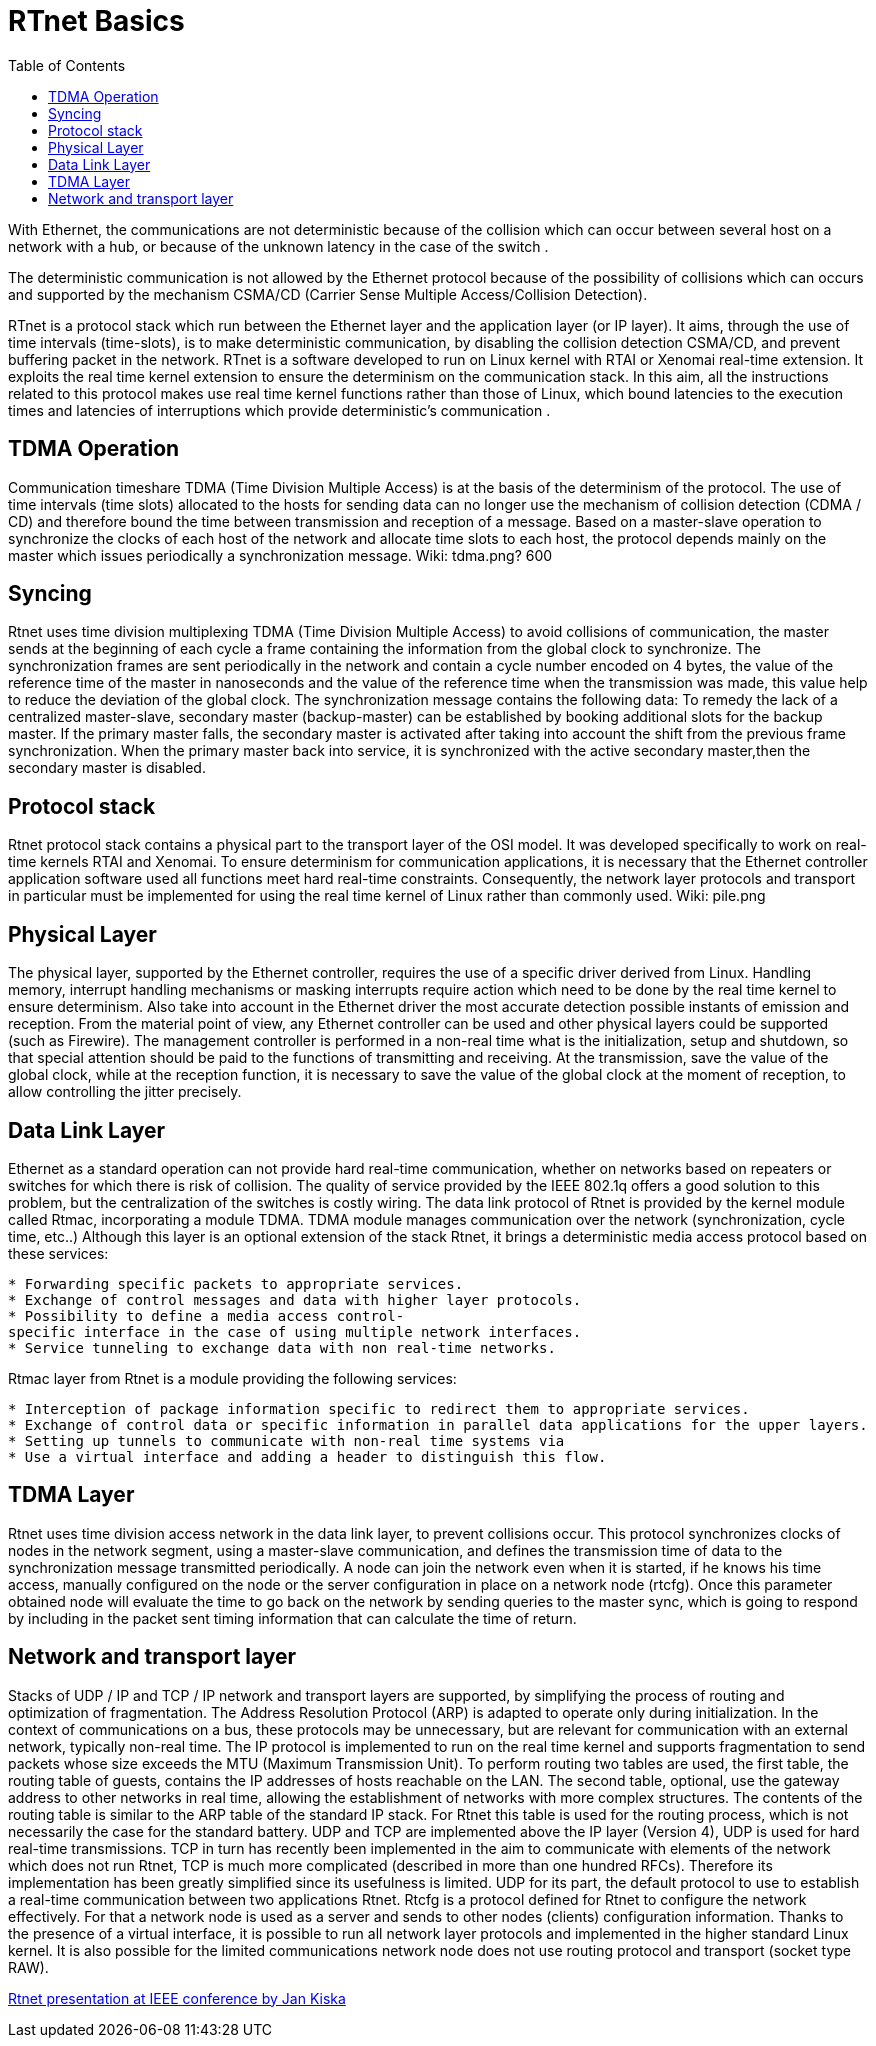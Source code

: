 :toc:

RTnet Basics
============

With Ethernet, the communications are not deterministic because of the
collision which can occur between several host on a network with a hub,
or because of the unknown latency in the case of the switch .

The deterministic communication is not allowed by the Ethernet protocol
because of the possibility of collisions which can occurs and supported
by the mechanism CSMA/CD (Carrier Sense Multiple Access/Collision
Detection).

RTnet is a protocol stack which run between the Ethernet layer and the
application layer (or IP layer). It aims, through the use of time
intervals (time-slots), is to make deterministic communication, by
disabling the collision detection CSMA/CD, and prevent buffering packet
in the network. RTnet is a software developed to run on Linux kernel
with RTAI or Xenomai real-time extension. It exploits the real time
kernel extension to ensure the determinism on the communication stack.
In this aim, all the instructions related to this protocol makes use
real time kernel functions rather than those of Linux, which bound
latencies to the execution times and latencies of interruptions which
provide deterministic's communication .

[[tdma-operation]]
TDMA Operation
--------------

Communication timeshare TDMA (Time Division Multiple Access) is at the
basis of the determinism of the protocol. The use of time intervals
(time slots) allocated to the hosts for sending data can no longer use
the mechanism of collision detection (CDMA / CD) and therefore bound the
time between transmission and reception of a message. Based on a
master-slave operation to synchronize the clocks of each host of the
network and allocate time slots to each host, the protocol depends
mainly on the master which issues periodically a synchronization
message. ((Wiki: tdma.png? 600))

[[syncing]]
Syncing
-------

Rtnet uses time division multiplexing TDMA (Time Division Multiple
Access) to avoid collisions of communication, the master sends at the
beginning of each cycle a frame containing the information from the
global clock to synchronize. The synchronization frames are sent
periodically in the network and contain a cycle number encoded on 4
bytes, the value of the reference time of the master in nanoseconds and
the value of the reference time when the transmission was made, this
value help to reduce the deviation of the global clock. The
synchronization message contains the following data: To remedy the lack
of a centralized master-slave, secondary master (backup-master) can be
established by booking additional slots for the backup master. If the
primary master falls, the secondary master is activated after taking
into account the shift from the previous frame synchronization. When the
primary master back into service, it is synchronized with the active
secondary master,then the secondary master is disabled.

[[protocol-stack]]
Protocol stack
--------------

Rtnet protocol stack contains a physical part to the transport layer of
the OSI model. It was developed specifically to work on real-time
kernels RTAI and Xenomai. To ensure determinism for communication
applications, it is necessary that the Ethernet controller application
software used all functions meet hard real-time constraints.
Consequently, the network layer protocols and transport in particular
must be implemented for using the real time kernel of Linux rather than
commonly used. ((Wiki: pile.png))

[[physical-layer]]
Physical Layer
--------------

The physical layer, supported by the Ethernet controller, requires the
use of a specific driver derived from Linux. Handling memory, interrupt
handling mechanisms or masking interrupts require action which need to
be done by the real time kernel to ensure determinism. Also take into
account in the Ethernet driver the most accurate detection possible
instants of emission and reception. From the material point of view, any
Ethernet controller can be used and other physical layers could be
supported (such as Firewire). The management controller is performed in
a non-real time what is the initialization, setup and shutdown, so that
special attention should be paid to the functions of transmitting and
receiving. At the transmission, save the value of the global clock,
while at the reception function, it is necessary to save the value of
the global clock at the moment of reception, to allow controlling the
jitter precisely.

[[data-link-layer]]
Data Link Layer
---------------

Ethernet as a standard operation can not provide hard real-time
communication, whether on networks based on repeaters or switches for
which there is risk of collision. The quality of service provided by the
IEEE 802.1q offers a good solution to this problem, but the
centralization of the switches is costly wiring. The data link protocol
of Rtnet is provided by the kernel module called Rtmac, incorporating a
module TDMA. TDMA module manages communication over the network
(synchronization, cycle time, etc..) Although this layer is an optional
extension of the stack Rtnet, it brings a deterministic media access
protocol based on these services:

`* Forwarding specific packets to appropriate services.` +
`* Exchange of control messages and data with higher layer protocols.` +
`* Possibility to define a media access control-specific interface in the case of using multiple network interfaces.` +
`* Service tunneling to exchange data with non real-time networks.`

Rtmac layer from Rtnet is a module providing the following services:

`* Interception of package information specific to redirect them to appropriate services.` +
`* Exchange of control data or specific information in parallel data applications for the upper layers.` +
`* Setting up tunnels to communicate with non-real time systems via` +
`* Use a virtual interface and adding a header to distinguish this flow.`

[[tdma-layer]]
TDMA Layer
----------

Rtnet uses time division access network in the data link layer, to
prevent collisions occur. This protocol synchronizes clocks of nodes in
the network segment, using a master-slave communication, and defines the
transmission time of data to the synchronization message transmitted
periodically. A node can join the network even when it is started, if he
knows his time access, manually configured on the node or the server
configuration in place on a network node (rtcfg). Once this parameter
obtained node will evaluate the time to go back on the network by
sending queries to the master sync, which is going to respond by
including in the packet sent timing information that can calculate the
time of return.

[[network-and-transport-layer]]
Network and transport layer
---------------------------

Stacks of UDP / IP and TCP / IP network and transport layers are
supported, by simplifying the process of routing and optimization of
fragmentation. The Address Resolution Protocol (ARP) is adapted to
operate only during initialization. In the context of communications on
a bus, these protocols may be unnecessary, but are relevant for
communication with an external network, typically non-real time. The IP
protocol is implemented to run on the real time kernel and supports
fragmentation to send packets whose size exceeds the MTU (Maximum
Transmission Unit). To perform routing two tables are used, the first
table, the routing table of guests, contains the IP addresses of hosts
reachable on the LAN. The second table, optional, use the gateway
address to other networks in real time, allowing the establishment of
networks with more complex structures. The contents of the routing table
is similar to the ARP table of the standard IP stack. For Rtnet this
table is used for the routing process, which is not necessarily the case
for the standard battery. UDP and TCP are implemented above the IP layer
(Version 4), UDP is used for hard real-time transmissions. TCP in turn
has recently been implemented in the aim to communicate with elements of
the network which does not run Rtnet, TCP is much more complicated
(described in more than one hundred RFCs). Therefore its implementation
has been greatly simplified since its usefulness is limited. UDP for its
part, the default protocol to use to establish a real-time communication
between two applications Rtnet. Rtcfg is a protocol defined for Rtnet to
configure the network effectively. For that a network node is used as a
server and sends to other nodes (clients) configuration information.
Thanks to the presence of a virtual interface, it is possible to run all
network layer protocols and implemented in the higher standard Linux
kernel. It is also possible for the limited communications network node
does not use routing protocol and transport (socket type RAW).

http://www.rtnet.org/download/RTnet-ETFA05.pdf[Rtnet presentation at IEEE conference by Jan Kiska]
